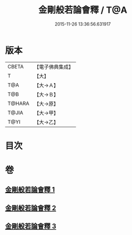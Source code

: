 #+TITLE: 金剛般若論會釋 / T@A
#+DATE: 2015-11-26 13:36:56.631917
* 版本
 |     CBETA|【電子佛典集成】|
 |         T|【大】     |
 |       T@A|【大→Ａ】   |
 |       T@B|【大→Ｂ】   |
 |    T@HARA|【大→原】   |
 |     T@JIA|【大→甲】   |
 |      T@YI|【大→乙】   |

* 目次
* 卷
** [[file:KR6c0102_001.txt][金剛般若論會釋 1]]
** [[file:KR6c0102_002.txt][金剛般若論會釋 2]]
** [[file:KR6c0102_003.txt][金剛般若論會釋 3]]
